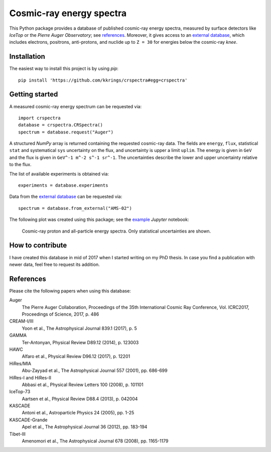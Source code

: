 Cosmic-ray energy spectra
=========================

This Python package provides a database of published cosmic-ray energy spectra,
measured by surface detectors like *IceTop* or the *Pierre Auger Observatory*;
see references_. Moreover, it gives access to an `external database`_, which
includes electrons, positrons, anti-protons, and nuclide up to ``Z = 30`` for
energies below the cosmic-ray *knee*.


Installation
------------

The easiest way to install this project is by using *pip*:

::

   pip install 'https://github.com/kkrings/crspectra#egg=crspectra'


Getting started
---------------

A measured cosmic-ray energy spectrum can be requested via:

::

   import crspectra
   database = crspectra.CRSpectra()
   spectrum = database.request("Auger")

A structured *NumPy* array is returned containing the requested cosmic-ray
data. The fields are ``energy``, ``flux``, statistical ``stat`` and
systematical ``sys`` uncertainty on the flux, and uncertainty is upper a
limit ``uplim``. The energy is given in ``GeV`` and the flux is given
in ``GeV^-1 m^-2 s^-1 sr^-1``. The uncertainties describe the lower and upper
uncertainty relative to the flux.

The list of available experiments is obtained via:

::

   experiments = database.experiments

Data from the `external database`_ can be requested via:

::

   spectrum = database.from_external("AMS-02")

The following plot was created using this package; see the `example`_ *Jupyter*
notebook:

.. figure:: example/crspectra.png

   Cosmic-ray proton and all-particle energy spectra. Only statistical
   uncertainties are shown.


How to contribute
-----------------

I have created this database in mid of 2017 when I started writing on my PhD
thesis. In case you find a publication with newer data, feel free to request
its addition.


.. _references:

References
----------

Please cite the following papers when using this database:

Auger
   The Pierre Auger Collaboration, Proceedings of the 35th International Cosmic
   Ray Conference, Vol. ICRC2017, Proceedings of Science, 2017, p. 486

CREAM-I/III
   Yoon et al., The Astrophysical Journal 839.1 (2017), p. 5

GAMMA
   Ter-Antonyan, Physical Review D89.12 (2014), p. 123003

HAWC
   Alfaro et al., Physical Review D96.12 (2017), p. 12201

HiRes/MIA
   Abu-Zayyad et al., The Astrophysical Journal 557 (2001), pp. 686-699

HiRes-I and HiRes-II
   Abbasi et al., Physical Review Letters 100 (2008), p. 101101

IceTop-73
   Aartsen et al., Physical Review D88.4 (2013), p. 042004

KASCADE
   Antoni et al., Astroparticle Physics 24 (2005), pp. 1-25

KASCADE-Grande
   Apel et al., The Astrophysical Journal 36 (2012), pp. 183-194

Tibet-III
   Amenomori et al., The Astrophysical Journal 678 (2008), pp. 1165-1179


.. Links
.. _external database:
   http://lpsc.in2p3.fr/crdb/
.. _example:
   ./example/crspectra.ipynb
